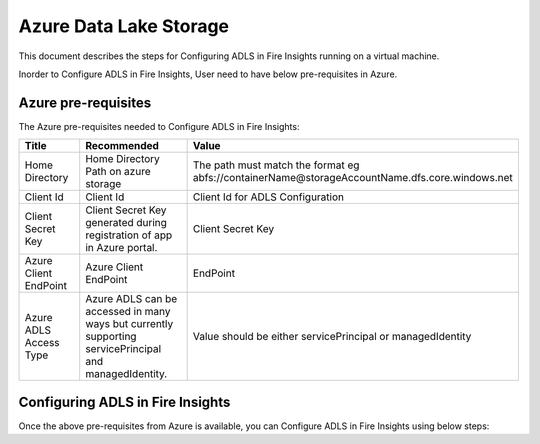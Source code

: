 Azure Data Lake Storage
========

This document describes the steps for Configuring ADLS in Fire Insights running on a virtual machine.

Inorder to Configure ADLS in Fire Insights, User need to have below pre-requisites in Azure.

Azure pre-requisites
++++

The Azure pre-requisites needed to Configure ADLS in Fire Insights:

.. list-table:: 
   :widths: 10 20 30
   :header-rows: 1

   * - Title
     - Recommended
     - Value
   * - Home Directory	
     - Home Directory Path on azure storage
     - The path must match the format eg abfs://containerName@storageAccountName.dfs.core.windows.net
   * - Client Id	
     - Client Id
     - Client Id for ADLS Configuration
   * - Client Secret Key
     - Client Secret Key generated during registration of app in Azure portal.
     - Client Secret Key
   * - Azure Client EndPoint	
     - Azure Client EndPoint	
     - EndPoint
   * - Azure ADLS Access Type		
     - Azure ADLS can be accessed in many ways but currently supporting servicePrincipal and managedIdentity.	
     - Value should be either servicePrincipal or managedIdentity

Configuring ADLS in Fire Insights
+++++++++++++++

Once the above pre-requisites from Azure is available, you can Configure ADLS in Fire Insights using below steps:
